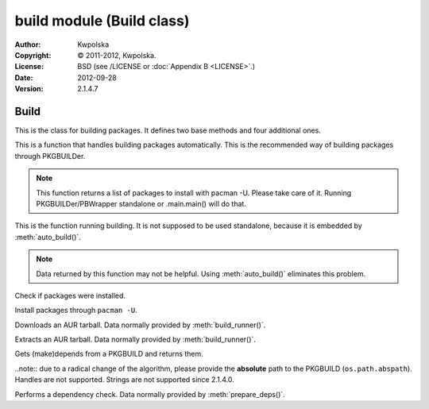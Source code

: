 ==========================
build module (Build class)
==========================
:Author: Kwpolska
:Copyright: © 2011-2012, Kwpolska.
:License: BSD (see /LICENSE or :doc:`Appendix B <LICENSE>`.)
:Date: 2012-09-28
:Version: 2.1.4.7

.. module:: build

Build
=====

.. index:: Build
.. versionadded:: 2.1.0.0
.. class:: Build

This is the class for building packages.  It defines two base methods and
four additional ones.

.. method:: auto_build(pkgname[, performdepcheck][, pkginstall])
.. index:: makepkg; build

This is a function that handles building packages automatically.  This is
the recommended way of building packages through PKGBUILDer.

.. note::

    This function returns a list of packages to install with pacman -U.  Please
    take care of it.  Running PKGBUILDer/PBWrapper standalone or .main.main()
    will do that.

.. method:: build_runner(pkgname[, performdepcheck][, pkginstall])
.. index:: makepkg; build; validate

This is the function running building.  It is not supposed to be used
standalone, because it is embedded by :meth:`auto_build()`.

.. note::

    Data returned by this function may not be helpful.  Using :meth:`auto_build()`
    eliminates this problem.

.. method:: validate(pkgnames)

Check if packages were installed.

.. method:: install(pkgpaths)

Install packages through ``pacman -U``.

.. method:: download(urlpath, filename[, prot])

Downloads an AUR tarball.  Data normally provided by :meth:`build_runner()`.

.. method:: extract(filename)

Extracts an AUR tarball.  Data normally provided by :meth:`build_runner()`.

.. method:: prepare_deps(pkgbuild)
.. index:: depcheck, dependency

.. versionchanged:: 2.1.3.7

Gets (make)depends from a PKGBUILD and returns them.

..note:: due to a radical change of the algorithm, please provide the **absolute** path to the PKGBUILD (``os.path.abspath``).  Handles are not supported.  Strings are not supported since 2.1.4.0.

.. method:: depcheck(depends)
.. index:: depcheck, dependency

Performs a dependency check.  Data normally provided by
:meth:`prepare_deps()`.
